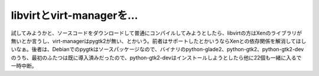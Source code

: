 libvirtとvirt-managerを…
=========================

試してみようかと、ソースコードをダウンロードして普通にコンパイルしてみようとしたら、libvirtの方はXenのライブラリが無いとか言うし、virt-managerはpygtk2が無い、とかいう。前者はサポートしたとかいうならXenとの依存関係を解消してほしいなぁ。後者は、Debianでのpygtkはソースパッケージなので、バイナリのpython-glade2、python-gtk2、python-gtk2-devのうち、最初のふたつは既に導入済みだったので、python-gtk2-devはインストールしようとしたら他に22個も一緒に入るで一時中断。






.. author:: default
.. categories:: computer,virt.,Debian
.. tags::
.. comments::
